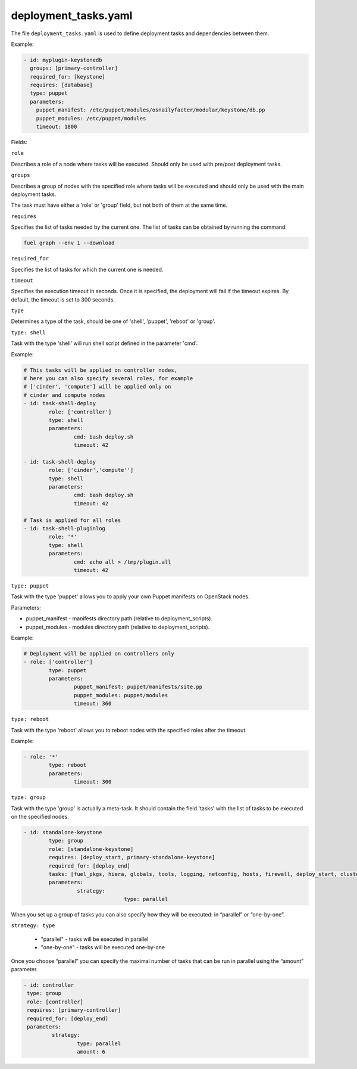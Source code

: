 .. _deployment_tasks.yaml:

=====================
deployment_tasks.yaml
=====================

The file ``deployment_tasks.yaml`` is used to define deployment tasks and dependencies between them.

Example:

.. code-block:: ini

  - id: myplugin-keystonedb
    groups: [primary-controller]
    required_for: [keystone]
    requires: [database]
    type: puppet
    parameters:
      puppet_manifest: /etc/puppet/modules/osnailyfacter/modular/keystone/db.pp
      puppet_modules: /etc/puppet/modules
      timeout: 1800


Fields:

``role``

Describes a role of a node where tasks will be executed. Should only be used with pre/post deployment tasks.

``groups``

Describes a group of nodes with the specified role where tasks will be executed and should only be used with the main deployment tasks. 

The task must have either a 'role' or 'group' field, but not both of them at the same time.

``requires``

Specifies the list of tasks needed by the current one. The list of tasks can be obtained by running the command:

.. code-block:: console

  fuel graph --env 1 --download

``required_for``

Specifies the list of tasks for which the current one is needed.

``timeout``

Specifies the execution timeout in seconds. Once it is specified, the deployment will fail if the timeout expires. By default, the timeout is set to 300 seconds.

``type``

Determines a type of the task, should be one of 'shell', 'puppet', 'reboot' or 'group'.

``type: shell``

Task with the type 'shell' will run shell script defined in the parameter 'cmd'.

Example:

.. code-block:: ini

	# This tasks will be applied on controller nodes,
	# here you can also specify several roles, for example
	# ['cinder', 'compute'] will be applied only on
	# cinder and compute nodes
	- id: task-shell-deploy
		role: ['controller']
		type: shell
		parameters:
			cmd: bash deploy.sh
			timeout: 42

	- id: task-shell-deploy
		role: ['cinder','compute'']
		type: shell
		parameters:
			cmd: bash deploy.sh
			timeout: 42

	# Task is applied for all roles
	- id: task-shell-pluginlog
		role: '*'
		type: shell
		parameters:
			cmd: echo all > /tmp/plugin.all
			timeout: 42


``type: puppet``

Task with the type 'puppet' allows you to apply your own Puppet manifests on OpenStack nodes.

Parameters:

* puppet_manifest - manifests directory path (relative to deployment_scripts).
* puppet_modules -  modules directory path (relative to deployment_scripts).

Example:

.. code-block:: ini

	# Deployment will be applied on controllers only
	- role: ['controller']
		type: puppet
		parameters:
			puppet_manifest: puppet/manifests/site.pp
			puppet_modules: puppet/modules
			timeout: 360

``type: reboot``

Task with the type 'reboot' allows you to reboot nodes with the specified roles after the timeout.

Example:

.. code-block:: ini

	- role: '*'
		type: reboot
		parameters:
			timeout: 300

``type: group``

Task with the type 'group' is actually a meta-task. It should contain the field 'tasks' with the llst of tasks to be executed on the specified nodes.

.. code-block:: ini

	- id: standalone-keystone 
		type: group 
		role: [standalone-keystone] 
		requires: [deploy_start, primary-standalone-keystone] 
		required_for: [deploy_end] 
		tasks: [fuel_pkgs, hiera, globals, tools, logging, netconfig, hosts, firewall, deploy_start, cluster, keystone-vip, cluster-haproxy, memcached, openstack-haproxy-stats, task-keystone] 
		parameters: 
			 strategy: 
					type: parallel

When you set up a group of tasks you can also specify how they will be executed: in “parallel” or “one-by-one”. 

``strategy: type``

 * "parallel" - tasks will be executed in parallel
 * "one-by-one" - tasks will be executed one-by-one

Once you choose “parallel” you can specify the maximal number of tasks that can be run in parallel using the “amount” parameter.

.. code-block:: ini

	- id: controller
	 type: group
	 role: [controller]
	 requires: [primary-controller]
	 required_for: [deploy_end]
	 parameters:
		 strategy:
			 type: parallel
			 amount: 6
